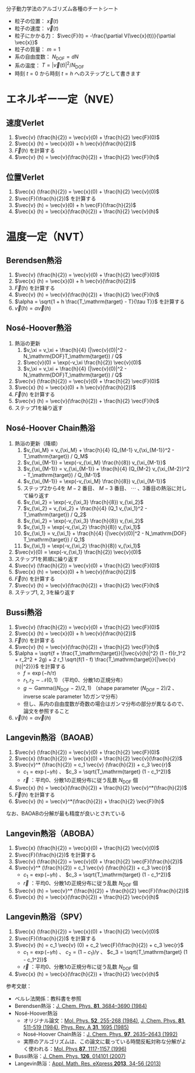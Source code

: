 分子動力学法のアルゴリズム各種のチートシート

- 粒子の位置： $\vec{x}(t)$
- 粒子の速度： $\vec{v}(t)$
- 粒子にかかる力： $\vec{F}(t) = -\frac{\partial V(\vec{x}(t))}{\partial \vec{x}}$
- 粒子の質量： $m=1$
- 系の自由度数： $N_\mathrm{DOF} = dN$
- 系の温度： $T = |\vec{v}(t)|^2 / N_\mathrm{DOF}$
- 時刻 $t = 0$ から時刻 $t = h$ へのステップとして書きます

* エネルギー一定（NVE）
** 速度Verlet
1. $\vec{v} (\frac{h}{2}) = \vec{v}(0) + \frac{h}{2} \vec{F}(0)$
2. $\vec{x} (h) = \vec{x}(0) + h \vec{v}(\frac{h}{2})$
3. $\vec{F}(h)$ を計算する
4. $\vec{v} (h) = \vec{v}(\frac{h}{2}) + \frac{h}{2} \vec{F}(h)$

** 位置Verlet
1. $\vec{x} (\frac{h}{2}) = \vec{x}(0) + \frac{h}{2} \vec{v}(0)$
2. $\vec{F}(\frac{h}{2})$ を計算する
3. $\vec{v} (h) = \vec{v}(0) + h \vec{F}(\frac{h}{2})$
4. $\vec{x} (h) = \vec{x}(\frac{h}{2}) + \frac{h}{2} \vec{v}(h)$

* 温度一定（NVT）
** Berendsen熱浴
1. $\vec{v} (\frac{h}{2}) = \vec{v}(0) + \frac{h}{2} \vec{F}(0)$
2. $\vec{x} (h) = \vec{x}(0) + h \vec{v}(\frac{h}{2})$
3. $\vec{F}(h)$ を計算する
4. $\vec{v} (h) = \vec{v}(\frac{h}{2}) + \frac{h}{2} \vec{F}(h)$
5. $\alpha = \sqrt{1 + h \frac{T_\mathrm{target} - T}{\tau T}}$ を計算する
6. $\vec{v} (h) = \alpha \vec{v}(h)$

** Nosé-Hoover熱浴
1. 熱浴の更新
   1. $v_\xi = v_\xi + \frac{h}{4} (|\vec{v}(0)|^2 - N_\mathrm{DOF}T_\mathrm{target}) / Q$
   2. $\vec{v}(0) = \exp(-v_\xi \frac{h}{2}) \vec{v}(0)$
   3. $v_\xi = v_\xi + \frac{h}{4} (|\vec{v}(0)|^2 - N_\mathrm{DOF}T_\mathrm{target}) / Q$
2. $\vec{v} (\frac{h}{2}) = \vec{v}(0) + \frac{h}{2} \vec{F}(0)$
3. $\vec{x} (h) = \vec{x}(0) + h \vec{v}(\frac{h}{2})$
4. $\vec{F}(h)$ を計算する
5. $\vec{v} (h) = \vec{v}(\frac{h}{2}) + \frac{h}{2} \vec{F}(h)$
6. ステップ1を繰り返す

** Nosé-Hoover Chain熱浴
1. 熱浴の更新（降順）
   1. $v_{\xi_M} = v_{\xi_M} + \frac{h}{4} (Q_{M-1} v_{\xi_{M-1}}^2 - T_\mathrm{target}) / Q_M$
   2. $v_{\xi_{M-1}} = \exp(-v_{\xi_M} \frac{h}{8}) v_{\xi_{M-1}}$
   3. $v_{\xi_{M-1}} = v_{\xi_{M-1}} + \frac{h}{4} (Q_{M-2} v_{\xi_{M-2}}^2 - T_\mathrm{target}) / Q_{M-1}$
   4. $v_{\xi_{M-1}} = \exp(-v_{\xi_M} \frac{h}{8}) v_{\xi_{M-1}}$
   5. ステップ2から4を $M-2$ 番目、 $M-3$ 番目、 $\cdots$ 、3番目の熱浴に対して繰り返す
   6. $v_{\xi_2} = \exp(-v_{\xi_3} \frac{h}{8}) v_{\xi_2}$
   7. $v_{\xi_2} = v_{\xi_2} + \frac{h}{4} (Q_1 v_{\xi_1}^2 - T_\mathrm{target}) / Q_2$
   8. $v_{\xi_2} = \exp(-v_{\xi_3} \frac{h}{8}) v_{\xi_2}$
   9. $v_{\xi_1} = \exp(-v_{\xi_2} \frac{h}{8}) v_{\xi_1}$
   10. $v_{\xi_1} = v_{\xi_1} + \frac{h}{4} (|\vec{v}(0)|^2 - N_\mathrm{DOF} T_\mathrm{target}) / Q_1$
   11. $v_{\xi_1} = \exp(-v_{\xi_2} \frac{h}{8}) v_{\xi_1}$
2. $\vec{v}(0) = \exp(-v_{\xi_1} \frac{h}{2}) \vec{v}(0)$
3. ステップ1を昇順に繰り返す
4. $\vec{v} (\frac{h}{2}) = \vec{v}(0) + \frac{h}{2} \vec{F}(0)$
5. $\vec{x} (h) = \vec{x}(0) + h \vec{v}(\frac{h}{2})$
6. $\vec{F}(h)$ を計算する
7. $\vec{v} (h) = \vec{v}(\frac{h}{2}) + \frac{h}{2} \vec{F}(h)$
8. ステップ1, 2, 3を繰り返す

** Bussi熱浴
1. $\vec{v} (\frac{h}{2}) = \vec{v}(0) + \frac{h}{2} \vec{F}(0)$
2. $\vec{x} (h) = \vec{x}(0) + h \vec{v}(\frac{h}{2})$
3. $\vec{F}(h)$ を計算する
4. $\vec{v} (h) = \vec{v}(\frac{h}{2}) + \frac{h}{2} \vec{F}(h)$
5. $\alpha = \sqrt{f + \frac{T_\mathrm{target}}{|\vec{v}(h)|^2} (1 - f)(r_1^2 + r_2^2 + 2g) + 2 r_1 \sqrt{f(1 - f) \frac{T_\mathrm{target}}{|\vec{v}(h)|^2}}}$ を計算する
   - $f = \exp(-h/\tau)$
   - $r_1, r_2 \sim \mathcal{N}(0, 1)$ （平均0、分散1の正規分布）
   - $g \sim \mathrm{Gamma}((N_\mathrm{DOF}-2)/2, 1)$ （shape parameter $(N_\mathrm{DOF}-2)/2$ 、inverse scale parameter 1のガンマ分布）
   - 但し、系内の自由度数が奇数の場合はガンマ分布の部分が異なるので、論文を参照すること
6. $\vec{v} (h) = \alpha \vec{v}(h)$

** Langevin熱浴（BAOAB）
1. $\vec{v} (\frac{h}{2}) = \vec{v}(0) + \frac{h}{2} \vec{F}(0)$
2. $\vec{x} (\frac{h}{2}) = \vec{x}(0) + \frac{h}{2} \vec{v}(\frac{h}{2})$
3. $\vec{v}^* (\frac{h}{2}) = c_1 \vec{v} (\frac{h}{2}) + c_3 \vec{r}$
   - $c_1 = \exp(-\gamma h)$ 、 $c_3 = \sqrt{T_\mathrm{target} (1 - c_1^2)}$
   - $\vec{r}$ ：平均0、分散1の正規分布に従う乱数 $N_\mathrm{DOF}$ 個
4. $\vec{x} (h) = \vec{x}(\frac{h}{2}) + \frac{h}{2} \vec{v}^*(\frac{h}{2})$
5. $\vec{F}(h)$ を計算する
6. $\vec{v} (h) = \vec{v}^*(\frac{h}{2}) + \frac{h}{2} \vec{F}(h)$

なお、BAOABの分解が最も精度が良いとされている

** Langevin熱浴（ABOBA）
1. $\vec{x} (\frac{h}{2}) = \vec{x}(0) + \frac{h}{2} \vec{v}(0)$
2. $\vec{F}(\frac{h}{2})$ を計算する
3. $\vec{v} (\frac{h}{2}) = \vec{v}(0) + \frac{h}{2} \vec{F}(\frac{h}{2})$
4. $\vec{v}^* (\frac{h}{2}) = c_1 \vec{v} (\frac{h}{2}) + c_3 \vec{r}$
   - $c_1 = \exp(-\gamma h)$ 、 $c_3 = \sqrt{T_\mathrm{target} (1 - c_1^2)}$
   - $\vec{r}$ ：平均0、分散1の正規分布に従う乱数 $N_\mathrm{DOF}$ 個
5. $\vec{v} (h) = \vec{v}^* (\frac{h}{2}) + \frac{h}{2} \vec{F}(\frac{h}{2})$
6. $\vec{x} (h) = \vec{x}(\frac{h}{2}) + \frac{h}{2} \vec{v}(h)$

** Langevin熱浴（SPV）
1. $\vec{x} (\frac{h}{2}) = \vec{x}(0) + \frac{h}{2} \vec{v}(0)$
2. $\vec{F}(\frac{h}{2})$ を計算する
3. $\vec{v} (h) = c_1 \vec{v} (0) + c_2 \vec{F}(\frac{h}{2}) + c_3 \vec{r}$
   - $c_1 = \exp(-\gamma h)$ 、 $c_2 = (1 - c_1)/\gamma$ 、 $c_3 = \sqrt{T_\mathrm{target} (1 - c_1^2)}$
   - $\vec{r}$ ：平均0、分散1の正規分布に従う乱数 $N_\mathrm{DOF}$ 個
4. $\vec{x} (h) = \vec{x}(\frac{h}{2}) + \frac{h}{2} \vec{v}(h)$

参考文献：
- ベルレ法関係：教科書を参照
- Berendsen熱浴：[[https://doi.org/10.1063/1.448118][J. Chem. Phys. *81*, 3684–3690 (1984)]]
- Nosé-Hoover熱浴
  - オリジナル論文：[[https://doi.org/10.1080/00268978400101201][Mol. Phys. *52*, 255-268 (1984)]], [[https://doi.org/10.1063/1.447334][J. Chem. Phys. *81*, 511-519 (1984)]], [[https://doi.org/10.1103/PhysRevA.31.1695][Phys. Rev. A *31*, 1695 (1985)]]
  - Nosé-Hoover Chain熱浴：[[https://doi.org/10.1063/1.463940][J. Chem. Phys. *97*, 2635–2643 (1992)]]
  - 実際のアルゴリズムは、この論文に載っている時間反転対称な分解がよく使われる：[[https://doi.org/10.1080/00268979600100761][Mol. Phys *87*, 1117-1157 (1996)]]
- Bussi熱浴：[[https://doi.org/10.1063/1.2408420][J. Chem. Phys. *126*, 014101 (2007)]]
- Langevin熱浴：[[https://doi.org/10.1093/amrx/abs010][Appl. Math. Res. eXpress *2013*, 34-56 (2013)]]

